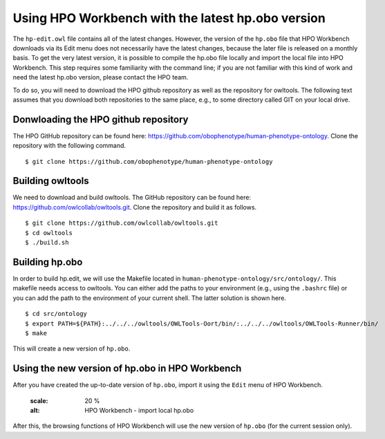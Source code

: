 Using HPO Workbench with the latest hp.obo version
==================================================

The ``hp-edit.owl`` file contains all of the latest changes. However, the version of the
``hp.obo`` file that HPO Workbench downloads via its Edit menu does not necessarily have
the latest changes, because the later file is released on a monthly basis. To get the very
latest version, it is possible to compile the hp.obo file locally and import the local file
into HPO Workbench. This step requires some familiarity with the command line; if you are
not familiar with this kind of work and need the latest hp.obo version, please contact the
HPO team.

To do so, you will need to download the HPO github repository as well as the repository for
owltools. The following text assumes that you download both repositories to the same place, e.g.,
to some directory called GIT on your local drive.

Donwloading the HPO github repository
~~~~~~~~~~~~~~~~~~~~~~~~~~~~~~~~~~~~~
The HPO GitHub repository can be found here: https://github.com/obophenotype/human-phenotype-ontology.
Clone the repository with the following command. ::

    $ git clone https://github.com/obophenotype/human-phenotype-ontology


Building owltools
~~~~~~~~~~~~~~~~~

We need to download and build owltools. The GitHub repository can be found here: https://github.com/owlcollab/owltools.git.
Clone the repository and build it as follows. ::

    $ git clone https://github.com/owlcollab/owltools.git
    $ cd owltools
    $ ./build.sh


Building hp.obo
~~~~~~~~~~~~~~~
In order to build hp.edit, we will use the Makefile located in ``human-phenotype-ontology/src/ontology/``. This makefile
needs access to owltools. You can either add the paths to your environment (e.g., using the ``.bashrc`` file) or you can
add the path to the environment of your current shell. The latter solution is shown here. ::

    $ cd src/ontology
    $ export PATH=${PATH}:../../../owltools/OWLTools-Oort/bin/:../../../owltools/OWLTools-Runner/bin/
    $ make

This will create a new version of ``hp.obo``.


Using the new version of hp.obo in HPO Workbench
~~~~~~~~~~~~~~~~~~~~~~~~~~~~~~~~~~~~~~~~~~~~~~~~
After you have created the up-to-date version of ``hp.obo``, import it using the ``Edit`` menu of
HPO Workbench.


    .. figure:: img/importLocalHpObo.png
    :scale: 20 %
    :alt: HPO Workbench - import local hp.obo


After this, the browsing functions of HPO Workbench will use the new version of ``hp.obo`` (for the current session
only).